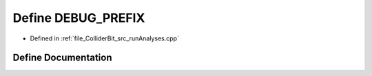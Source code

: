 .. _exhale_define_runAnalyses_8cpp_1a1c9d15f8ccd4a52a7f0bf4f24db139bd:

Define DEBUG_PREFIX
===================

- Defined in :ref:`file_ColliderBit_src_runAnalyses.cpp`


Define Documentation
--------------------


.. doxygendefine:: DEBUG_PREFIX
   :project: GAMBIT